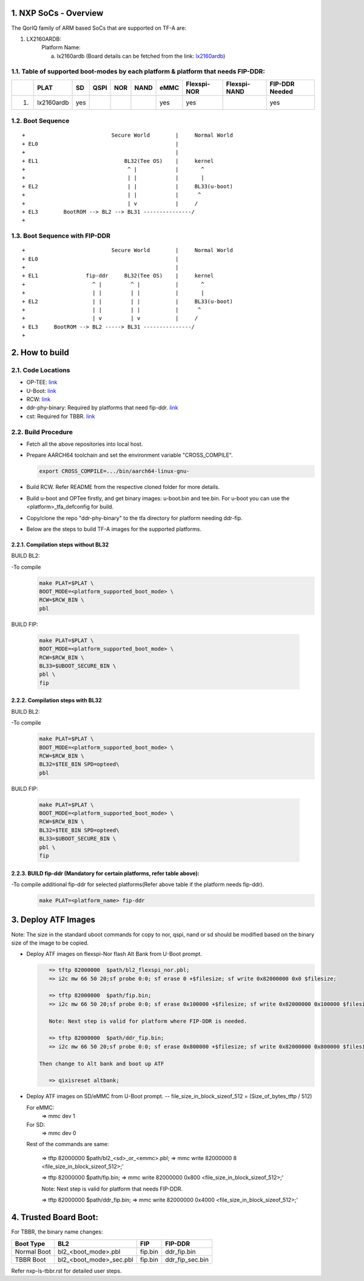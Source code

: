 NXP SoCs - Overview
=====================
.. section-numbering::
    :suffix: .

The QorIQ family of ARM based SoCs that are supported on TF-A are:

1. LX2160ARDB:
        Platform Name:

        a. lx2160ardb (Board details can be fetched from the link: `lx2160ardb`_)


Table of supported boot-modes by each platform & platform that needs FIP-DDR:
-----------------------------------------------------------------------------

+---+-----------------+-------+--------+-------+-------+-------+-------------+--------------+----------------+
|   |      PLAT       |  SD   |  QSPI  |  NOR  | NAND  | eMMC  | Flexspi-NOR | Flexspi-NAND | FIP-DDR Needed |
+===+=================+=======+========+=======+=======+=======+=============+==============+================+
| 1.| lx2160ardb      |  yes  |        |       |       |  yes  |   yes       |              |     yes        |
+---+-----------------+-------+--------+-------+-------+-------+-------------+--------------+----------------+

Boot Sequence
-------------
::

+                           Secure World        |     Normal World
+ EL0                                           |
+                                               |
+ EL1                           BL32(Tee OS)    |     kernel
+                                ^ |            |       ^
+                                | |            |       |
+ EL2                            | |            |     BL33(u-boot)
+                                | |            |      ^
+                                | v            |     /
+ EL3        BootROM --> BL2 --> BL31 ---------------/
+

Boot Sequence with FIP-DDR
--------------------------
::

+                           Secure World        |     Normal World
+ EL0                                           |
+                                               |
+ EL1               fip-ddr     BL32(Tee OS)    |     kernel
+                     ^ |         ^ |           |       ^
+                     | |         | |           |       |
+ EL2                 | |         | |           |     BL33(u-boot)
+                     | |         | |           |      ^
+                     | v         | v           |     /
+ EL3     BootROM --> BL2 -----> BL31 ---------------/
+


How to build
=============

Code Locations
--------------

-  OP-TEE:
   `link <https://source.codeaurora.org/external/qoriq/qoriq-components/optee_os>`__

-  U-Boot:
   `link <https://source.codeaurora.org/external/qoriq/qoriq-components/u-boot>`__

-  RCW:
   `link <https://source.codeaurora.org/external/qoriq/qoriq-components/rcw>`__

-  ddr-phy-binary: Required by platforms that need fip-ddr.
   `link <https:://github.com/NXP/ddr-phy-binary>`__

-  cst: Required for TBBR.
   `link <https:://source.codeaurora.org/external/qoriq/qoriq-components/cst>`__

Build Procedure
---------------

-  Fetch all the above repositories into local host.

-  Prepare AARCH64 toolchain and set the environment variable "CROSS_COMPILE".

   .. code:: shell

       export CROSS_COMPILE=.../bin/aarch64-linux-gnu-

-  Build RCW. Refer README from the respective cloned folder for more details.

-  Build u-boot and OPTee firstly, and get binary images: u-boot.bin and tee.bin.
   For u-boot you can use the <platform>_tfa_defconfig for build.

-  Copy/clone the repo "ddr-phy-binary" to the tfa directory for platform needing ddr-fip.

-  Below are the steps to build TF-A images for the supported platforms.

Compilation steps without BL32
~~~~~~~~~~~~~~~~~~~~~~~~~~~~~~

BUILD BL2:

-To compile
   .. code:: shell

       make PLAT=$PLAT \
       BOOT_MODE=<platform_supported_boot_mode> \
       RCW=$RCW_BIN \
       pbl

BUILD FIP:

   .. code:: shell

       make PLAT=$PLAT \
       BOOT_MODE=<platform_supported_boot_mode> \
       RCW=$RCW_BIN \
       BL33=$UBOOT_SECURE_BIN \
       pbl \
       fip

Compilation steps with BL32
~~~~~~~~~~~~~~~~~~~~~~~~~~~~~~

BUILD BL2:

-To compile
   .. code:: shell

       make PLAT=$PLAT \
       BOOT_MODE=<platform_supported_boot_mode> \
       RCW=$RCW_BIN \
       BL32=$TEE_BIN SPD=opteed\
       pbl

BUILD FIP:

   .. code:: shell

       make PLAT=$PLAT \
       BOOT_MODE=<platform_supported_boot_mode> \
       RCW=$RCW_BIN \
       BL32=$TEE_BIN SPD=opteed\
       BL33=$UBOOT_SECURE_BIN \
       pbl \
       fip


BUILD fip-ddr (Mandatory for certain platforms, refer table above):
~~~~~~~~~~~~~~~~~~~~~~~~~~~~~~~~~~~~~~~~~~~~~~~~~~~~~~~~~~~~~~~~~

-To compile additional fip-ddr for selected platforms(Refer above table if the platform needs fip-ddr).
   .. code:: shell

	make PLAT=<platform_name> fip-ddr


Deploy ATF Images
=================

Note: The size in the standard uboot commands for copy to nor, qspi, nand or sd
should be modified based on the binary size of the image to be copied.

-  Deploy ATF images on flexspi-Nor flash Alt Bank from U-Boot prompt.

   .. code:: shell

       => tftp 82000000  $path/bl2_flexspi_nor.pbl;
       => i2c mw 66 50 20;sf probe 0:0; sf erase 0 +$filesize; sf write 0x82000000 0x0 $filesize;

       => tftp 82000000  $path/fip.bin;
       => i2c mw 66 50 20;sf probe 0:0; sf erase 0x100000 +$filesize; sf write 0x82000000 0x100000 $filesize;

       Note: Next step is valid for platform where FIP-DDR is needed.

       => tftp 82000000  $path/ddr_fip.bin;
       => i2c mw 66 50 20;sf probe 0:0; sf erase 0x800000 +$filesize; sf write 0x82000000 0x800000 $filesize;

    Then change to Alt bank and boot up ATF

       => qixisreset altbank;

-  Deploy ATF images on SD/eMMC from U-Boot prompt.
   -- file_size_in_block_sizeof_512 = (Size_of_bytes_tftp / 512)

   .. code:: shell

   For eMMC:
       => mmc dev 1

   For SD:
       => mmc dev 0

   Rest of the commands are same:

       => tftp 82000000  $path/bl2_<sd>_or_<emmc>.pbl;
       => mmc write 82000000 8 <file_size_in_block_sizeof_512>;'

       => tftp 82000000  $path/fip.bin;
       => mmc write 82000000 0x800 <file_size_in_block_sizeof_512>;'

       Note: Next step is valid for platform that needs FIP-DDR.

       => tftp 82000000  $path/ddr_fip.bin;
       => mmc write 82000000 0x4000 <file_size_in_block_sizeof_512>;'


Trusted Board Boot:
==================

For TBBR, the binary name changes:

+-------------+--------------------------+---------+-------------------+
|  Boot Type  |           BL2            |   FIP   |      FIP-DDR      |
+=============+==========================+=========+===================+
| Normal Boot |  bl2_<boot_mode>.pbl     | fip.bin | ddr_fip.bin       |
+-------------+--------------------------+---------+-------------------+
| TBBR Boot   |  bl2_<boot_mode>_sec.pbl | fip.bin | ddr_fip_sec.bin   |
+-------------+--------------------------+---------+-------------------+

Refer nxp-ls-tbbr.rst for detailed user steps.


.. _lx2160ardb: https://www.nxp.com/products/processors-and-microcontrollers/arm-processors/layerscape-communication-process/layerscape-lx2160a-multicore-communications-processor:LX2160A
